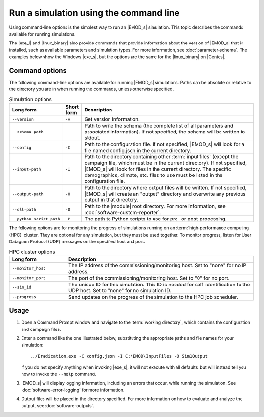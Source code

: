 ==============================================
Run a simulation using the command line
==============================================

Using command-line options is the simplest way to run an |EMOD_s| simulation. This topic describes
the commands available for running simulations.

The |exe_l| and |linux_binary| also provide commands that provide information about the version of
|EMOD_s| that is installed, such as available parameters and simulation types. For more information,
see :doc:`parameter-schema`. The examples below show the Windows |exe_s|, but the options are the same
for the |linux_binary| on |Centos|.

Command options
===============

The following command-line options are available for running |EMOD_s| simulations. Paths can be
absolute or relative to the directory you are in when running the commands, unless otherwise
specified.

.. csv-table:: Simulation options
   :header: "Long form", "Short form", "Description"
   :widths: 3, 1, 10

   ``--version``, ``-v``, "Get version information."
   ``--schema-path``,, "Path to write the schema (the complete list of all parameters and associated information). If not specified, the schema will be written to stdout."
   ``--config``, ``-C``, "Path to the configuration file. If not specified, |EMOD_s| will look for a file named config.json in the current directory."
   ``--input-path``, ``-I``, "Path to the directory containing other :term:`input files` (except the 
   campaign file, which must be in the current directory). If not specified, |EMOD_s| will look for 
   files in the current directory. The specific demographics, climate, etc. files to use must be
   listed in the configuration file."
   ``--output-path``, ``-O``, "Path to the directory where output files will be written. If not specified, |EMOD_s| will create an ""output"" directory and overwrite any previous output in that directory."
   ``--dll-path``, ``-D``, "Path to the |module| root directory. For more information, see :doc:`software-custom-reporter`."
   ``--python-script-path``, ``-P``, "The path to Python scripts to use for pre- or post-processing."


The following options are for monitoring the progress of simulations running on an
:term:`high-performance computing (HPC)` cluster. They are optional for any simulation, but they must
be used together. To monitor progress, listen for User Datagram Protocol (UDP) messages on the specified
host and port.

.. csv-table:: HPC cluster options
   :header: "Long form", "Description"
   :widths: 3, 10

   ``--monitor_host``, "The IP address of the commissioning/monitoring host. Set to ""none"" for no IP address."
   ``--monitor_port``, "The port of the commissioning/monitoring host. Set to ""0"" for no port."
   ``--sim_id``, "The unique ID for this simulation.  This ID is needed for self-identification to the UDP host. Set to ""none"" for no simulation ID."
   ``--progress``, "Send updates on the progress of the simulation to the HPC job scheduler."

Usage
=====

#.  Open a Command Prompt window and navigate to the :term:`working directory`, which contains the
    configuration and campaign files.
#.  Enter a command like the one illustrated below, substituting the appropriate paths and file
    names for your simulation::

        ../Eradication.exe -C config.json -I C:\EMOD\InputFiles -O Sim1Output

    If you do not specify anything when invoking |exe_s|, it will not execute with all defaults, but
    will instead tell you how to invoke the ``--help`` command.

#.  |EMOD_s| will display logging information, including an errors that occur, while running
    the simulation. See :doc:`software-error-logging` for more information.

#.  Output files will be placed in the directory specified. For more information on how to evaluate
    and analyze the output, see :doc:`software-outputs`.
